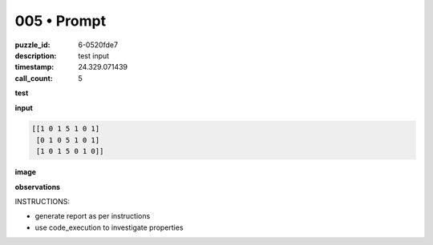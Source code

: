 005 • Prompt
============

:puzzle_id: 6-0520fde7
:description: test input
:timestamp: 24.329.071439
:call_count: 5






**test**

**input**

.. code-block::

   [[1 0 1 5 1 0 1]
    [0 1 0 5 1 0 1]
    [1 0 1 5 0 1 0]]

**image**





.. image:: _images/004-test_input.png
   :align: left
   :width: 45%










**observations**






INSTRUCTIONS:







* generate report as per instructions
* use code_execution to investigate properties








.. seealso::

   - :doc:`005-history`
   - :doc:`005-response`
